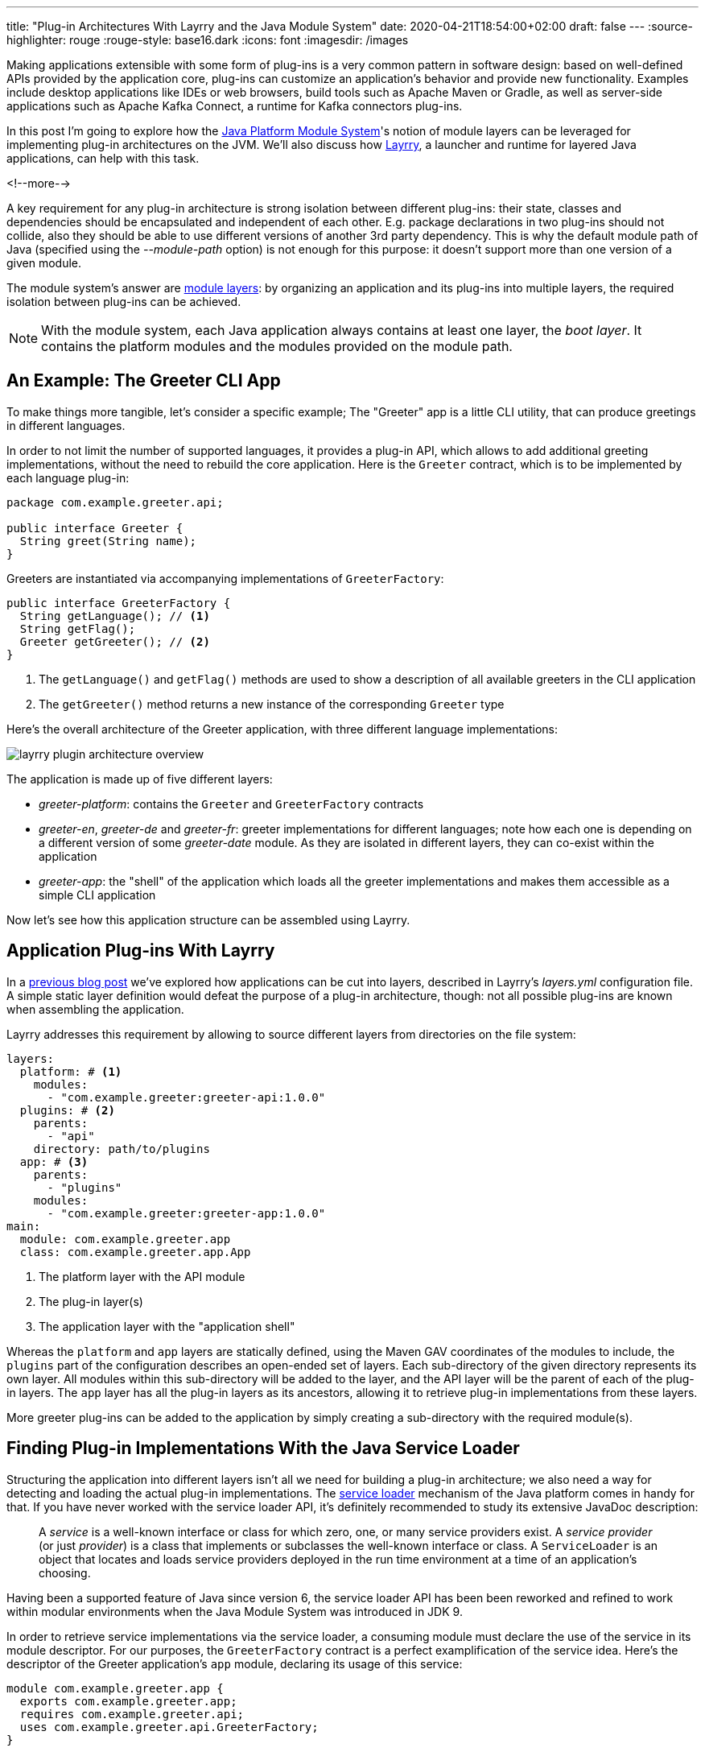 ---
title: "Plug-in Architectures With Layrry and the Java Module System"
date: 2020-04-21T18:54:00+02:00
draft: false
---
:source-highlighter: rouge
:rouge-style: base16.dark
:icons: font
:imagesdir: /images
ifdef::env-github[]
:imagesdir: ../../static/images
endif::[]

Making applications extensible with some form of plug-ins is a very common pattern in software design:
based on well-defined APIs provided by the application core, plug-ins can customize an application's behavior and provide new functionality.
Examples include desktop applications like IDEs or web browsers, build tools such as Apache Maven or Gradle, as well as server-side applications such as Apache Kafka Connect,
a runtime for Kafka connectors plug-ins.

In this post I'm going to explore how the https://www.jcp.org/en/jsr/detail?id=376[Java Platform Module System]'s notion of module layers can be leveraged for implementing plug-in architectures on the JVM.
We'll also discuss how https://github.com/moditect/layrry[Layrry], a launcher and runtime for layered Java applications, can help with this task.

<!--more-->

A key requirement for any plug-in architecture is strong isolation between different plug-ins:
their state, classes and dependencies should be encapsulated and independent of each other.
E.g. package declarations in two plug-ins should not collide,
also they should be able to use different versions of another 3rd party dependency.
This is why the default module path of Java
(specified using the _--module-path_ option)
is not enough for this purpose: it doesn't support more than one version of a given module.

The module system's answer are https://docs.oracle.com/en/java/javase/14/docs/api/java.base/java/lang/ModuleLayer.html[module layers]:
by organizing an application and its plug-ins into multiple layers,
the required isolation between plug-ins can be achieved.

[NOTE]
====
With the module system, each Java application always contains at least one layer, the _boot layer_.
It contains the platform modules and the modules provided on the module path.
====

== An Example: The Greeter CLI App

To make things more tangible, let's consider a specific example;
The "Greeter" app is a little CLI utility, that can produce greetings in different languages.

In order to not limit the number of supported languages,
it provides a plug-in API, which allows to add additional greeting implementations,
without the need to rebuild the core application.
Here is the `Greeter` contract, which is to be implemented by each language plug-in:

[source,java,indent=0,linenums=true]
----
package com.example.greeter.api;

public interface Greeter {
  String greet(String name);
}
----

Greeters are instantiated via accompanying implementations of `GreeterFactory`:

[source,java,indent=0,linenums=true]
----
public interface GreeterFactory {
  String getLanguage(); // <1>
  String getFlag();
  Greeter getGreeter(); // <2>
}
----
<1> The `getLanguage()` and `getFlag()` methods are used to show a description of all available greeters in the CLI application
<2> The `getGreeter()` method returns a new instance of the corresponding `Greeter` type

Here's the overall architecture of the Greeter application,
with three different language implementations:

image::layrry_plugin_architecture_overview.svg[]

The application is made up of five different layers:

* _greeter-platform_: contains the `Greeter` and `GreeterFactory` contracts
* _greeter-en_, _greeter-de_ and _greeter-fr_: greeter implementations for different languages; note how each one is depending on a different version of some _greeter-date_ module. As they are isolated in different layers, they can co-exist within the application
* _greeter-app_: the "shell" of the application which loads all the greeter implementations and makes them accessible as a simple CLI application

Now let's see how this application structure can be assembled using Layrry.

== Application Plug-ins With Layrry

In a link:/blog/introducing-layrry-runner-and-api-for-modularized-java-applications/[previous blog post] we've explored how applications can be cut into layers,
described in Layrry's _layers.yml_ configuration file.
A simple static layer definition would defeat the purpose of a plug-in architecture, though:
not all possible plug-ins are known when assembling the application.

Layrry addresses this requirement by allowing to source different layers from directories on the file system:

[source,yaml,indent=0,linenums=true]
----
layers:
  platform: # <1>
    modules:
      - "com.example.greeter:greeter-api:1.0.0"
  plugins: # <2>
    parents:
      - "api"
    directory: path/to/plugins
  app: # <3>
    parents:
      - "plugins"
    modules:
      - "com.example.greeter:greeter-app:1.0.0"
main:
  module: com.example.greeter.app
  class: com.example.greeter.app.App
----
<1> The platform layer with the API module
<2> The plug-in layer(s)
<3> The application layer with the "application shell"

Whereas the `platform` and `app` layers are statically defined, using the Maven GAV coordinates of the modules to include,
the `plugins` part of the configuration describes an open-ended set of layers.
Each sub-directory of the given directory represents its own layer.
All modules within this sub-directory will be added to the layer, and the API layer will be the parent of each of the plug-in layers.
The `app` layer has all the plug-in layers as its ancestors, allowing it to retrieve plug-in implementations from these layers.

More greeter plug-ins can be added to the application by simply creating a sub-directory with the required module(s).

== Finding Plug-in Implementations With the Java Service Loader

Structuring the application into different layers isn't all we need for building a plug-in architecture;
we also need a way for detecting and loading the actual plug-in implementations.
The https://docs.oracle.com/en/java/javase/14/docs/api/java.base/java/util/ServiceLoader.html[service loader] mechanism of the Java platform comes in handy for that.
If you have never worked with the service loader API,
it's definitely recommended to study its extensive JavaDoc description:

[quote]
A _service_ is a well-known interface or class for which zero, one,
or many service providers exist. A _service provider_ (or just
_provider_) is a class that implements or subclasses the well-known
interface or class. A `ServiceLoader` is an object that locates and
loads service providers deployed in the run time environment at a time of an
application's choosing.

Having been a supported feature of Java since version 6, the service loader API has been been reworked and refined to work within modular environments when the Java Module System was introduced in JDK 9.

In order to retrieve service implementations via the service loader,
a consuming module must declare the use of the service in its module descriptor.
For our purposes, the `GreeterFactory` contract is a perfect examplification of the service idea.
Here's the descriptor of the Greeter application's `app` module,
declaring its usage of this service:

[source,java,indent=0,linenums=true]
----
module com.example.greeter.app {
  exports com.example.greeter.app;
  requires com.example.greeter.api;
  uses com.example.greeter.api.GreeterFactory;
}
----

The module descriptor of each greeter plug-in must declare the service implementation(s) which it provides.
E.g. here is the module descriptor of the English greeter implementation:

[source,java,indent=0,linenums=true]
----
module com.example.greeter.en {
  requires com.example.greeter.api;
  requires com.example.greeter.dateutil;
  provides com.example.greeter.api.GreeterFactory
      with com.example.greeter.en.EnglishGreeterFactory;
}
----

From within the `app` module,
the service implementations can be retrieved via the `java.util.ServiceLoader` class.

When using the service loader in layered applications, there's one potential pitfall though, which mostly will affect existing applications which are migrated:
in order to access service implementations located in a different layer
(specifically, in an ancestor layer of the loading layer),
the method `load(ModuleLayer, Class<?>)` must be used.
When using other overloaded variants of `load()`,
e.g. the commonly used `load(Class<?>)`,
those implementations won't be found.

Hence the code for loading the greeter implementations from within the `app` layer could look like this:

[source,java,indent=0,linenums=true]
----
private static List<GreeterFactory> getGreeterFactories() {
  ModuleLayer appLayer = App.class.getModule().getLayer();

  return ServiceLoader.load(appLayer, GreeterFactory.class)
      .stream()
      .map(p -> p.get())
      .sorted((gf1, gf2) -> gf1.getLanguage().compareTo(
          gf2.getLanguage()))
      .collect(Collectors.toList());
}
----

Having loaded the list of greeter factories, it doesn't take too much code to display a list with all available implementations, expect a choice by the user and invoke the greeter for the chosen language.
This code which isn't too interesting is omitted here for the sake of brevity and https://github.com/moditect/layrry/blob/master/plugin-example/greeter-main/src/main/java/com/example/greeter/app/App.java[can be found] in the accompanying example source code repo.

[NOTE]
====
JDK 9 brought some more nice improvements for the service loader API.
E.g. the type of service implementations can be examined without actually instantiating them.
This allows for interesting alternatives for providing service meta-data and choosing an implementation based on some criteria.
For instance, greeter metadata like the language name and flag could be given using an annotation:

[source,java,indent=0,linenums=true]
----
@GreeterDefinition(lang="English", flag="🇬🇧")
public class EnglishGreeterFactory implements GreeterFactory {
    Greeter getGreeter();
}
----

Then the method `ServiceLoader.Provider#type()` can be used to obtain the annotation and return a greeter factory for a given language:

[source,java,indent=0,linenums=true]
----
private Optional<GreeterFactory> getGreeterFactoryForLanguage(
    String language) {

  ModuleLayer layer = App.class.getModule().getLayer();
  return ServiceLoader.load(layer, GreeterFactory.class)
      .stream()
      .filter(gf -> gf.type().getAnnotation(
          GreeterDefinition.class).lang().equals(language))
      .map(gf -> gf.get())
      .findFirst();
}
----
====

== Seeing it in Action

Lastly, let's take a look at the complete Greeter application in action.
Here it is, initially with two, and then with three greeter implementations:

image::layrry_plugins_demo.gif[Plug-in-based Application With Layrry]

The layers configuration file is adjusted to load greeter plug-ins from the _plugins_ directory;
initially, two greeters for English and French exist.
Then the German greeter implementation gets picked up by the application after adding it to the plug-in directory,
without requiring any changes to the application tiself.

The https://github.com/moditect/layrry/tree/master/plugin-example[complete source code],
including the logic for displaying all the available greeters and prompting for input,
is available in the https://github.com/moditect/layrry[Layrry repository] on GitHub.

And there you have it, a basic plug-in architecture using Layrry and the Java Module System.
Going forward, this might evolve in a few ways.
E.g. it might be desirable to detect additional plug-ins without having to restart the application,
e.g. when thinking of desktop application use cases.
While loading additional plug-ins in new layers should be comparatively easy,
unloading already loaded layers, e.g. when updating a plug-in to a newer version,
could potentially be quite tricky.
In particular, there's no way to actively unload layers, so we'd have to rely on the garbage collector to clean up unused layers, making sure no references to any of their classes are kept in other, active layers.

One also could think of an event bus, allowing different plug-ins to communicate in a safe, yet loosely coupled way.
What requirements would you have for plug-in centered applications running on the Java Module System?
Let's exchange in the comments below!


